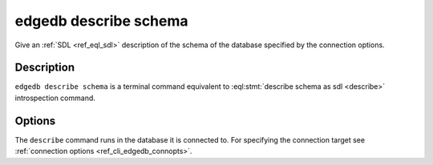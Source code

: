 .. _ref_cli_edgedb_describe_schema:


======================
edgedb describe schema
======================

Give an :ref:`SDL <ref_eql_sdl>` description of the schema of the
database specified by the connection options.

.. cli:synopsis::

    edgedb describe schema [<options>]


Description
===========

``edgedb describe schema`` is a terminal command equivalent to
:eql:stmt:`describe schema as sdl <describe>` introspection command.


Options
=======

The ``describe`` command runs in the database it is connected to. For
specifying the connection target see :ref:`connection options
<ref_cli_edgedb_connopts>`.
